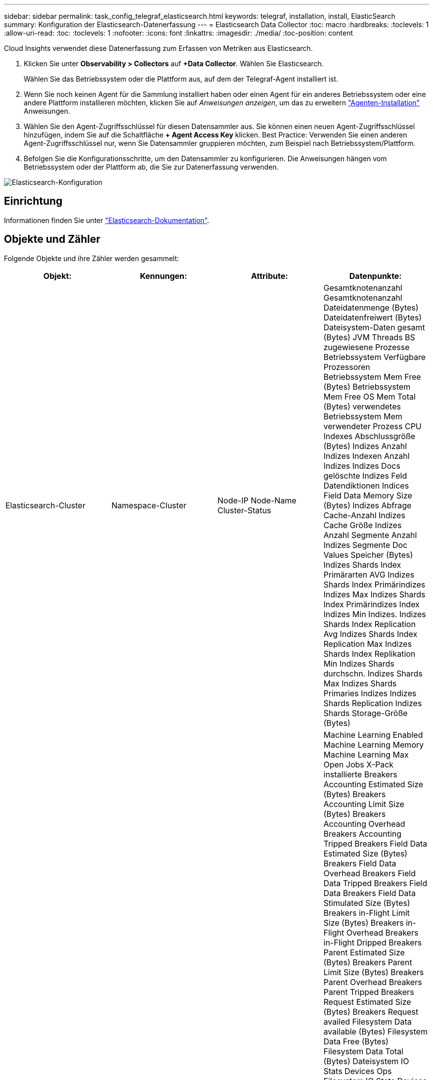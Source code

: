 ---
sidebar: sidebar 
permalink: task_config_telegraf_elasticsearch.html 
keywords: telegraf, installation, install, ElasticSearch 
summary: Konfiguration der Elasticsearch-Datenerfassung 
---
= Elasticsearch Data Collector
:toc: macro
:hardbreaks:
:toclevels: 1
:allow-uri-read: 
:toc: 
:toclevels: 1
:nofooter: 
:icons: font
:linkattrs: 
:imagesdir: ./media/
:toc-position: content


[role="lead"]
Cloud Insights verwendet diese Datenerfassung zum Erfassen von Metriken aus Elasticsearch.

. Klicken Sie unter *Observability > Collectors* auf *+Data Collector*. Wählen Sie Elasticsearch.
+
Wählen Sie das Betriebssystem oder die Plattform aus, auf dem der Telegraf-Agent installiert ist.

. Wenn Sie noch keinen Agent für die Sammlung installiert haben oder einen Agent für ein anderes Betriebssystem oder eine andere Plattform installieren möchten, klicken Sie auf _Anweisungen anzeigen_, um das zu erweitern link:task_config_telegraf_agent.html["Agenten-Installation"] Anweisungen.
. Wählen Sie den Agent-Zugriffsschlüssel für diesen Datensammler aus. Sie können einen neuen Agent-Zugriffsschlüssel hinzufügen, indem Sie auf die Schaltfläche *+ Agent Access Key* klicken. Best Practice: Verwenden Sie einen anderen Agent-Zugriffsschlüssel nur, wenn Sie Datensammler gruppieren möchten, zum Beispiel nach Betriebssystem/Plattform.
. Befolgen Sie die Konfigurationsschritte, um den Datensammler zu konfigurieren. Die Anweisungen hängen vom Betriebssystem oder der Plattform ab, die Sie zur Datenerfassung verwenden.


image:ElasticsearchDCConfigLinux.png["Elasticsearch-Konfiguration"]



== Einrichtung

Informationen finden Sie unter link:https://www.elastic.co/guide/index.html["Elasticsearch-Dokumentation"].



== Objekte und Zähler

Folgende Objekte und ihre Zähler werden gesammelt:

[cols="<.<,<.<,<.<,<.<"]
|===
| Objekt: | Kennungen: | Attribute: | Datenpunkte: 


| Elasticsearch-Cluster | Namespace-Cluster | Node-IP Node-Name Cluster-Status | Gesamtknotenanzahl Gesamtknotenanzahl Dateidatenmenge (Bytes) Dateidatenfreiwert (Bytes) Dateisystem-Daten gesamt (Bytes) JVM Threads BS zugewiesene Prozesse Betriebssystem Verfügbare Prozessoren Betriebssystem Mem Free (Bytes) Betriebssystem Mem Free OS Mem Total (Bytes) verwendetes Betriebssystem Mem verwendeter Prozess CPU Indexes Abschlussgröße (Bytes) Indizes Anzahl Indizes Indexen Anzahl Indizes Indizes Docs gelöschte Indizes Feld Datendiktionen Indices Field Data Memory Size (Bytes) Indizes Abfrage Cache-Anzahl Indizes Cache Größe Indizes Anzahl Segmente Anzahl Indizes Segmente Doc Values Speicher (Bytes) Indizes Shards Index Primärarten AVG Indizes Shards Index Primärindizes Indizes Max Indizes Shards Index Primärindizes Index Indizes Min Indizes. Indizes Shards Index Replication Avg Indizes Shards Index Replication Max Indizes Shards Index Replikation Min Indizes Shards durchschn. Indizes Shards Max Indizes Shards Primaries Indizes Indizes Shards Replication Indizes Shards Storage-Größe (Bytes) 


| Elasticsearch-Node | Namespace Cluster es Node ID es Node IP es Node | Zone-ID | Machine Learning Enabled Machine Learning Memory Machine Learning Max Open Jobs X-Pack installierte Breakers Accounting Estimated Size (Bytes) Breakers Accounting Limit Size (Bytes) Breakers Accounting Overhead Breakers Accounting Tripped Breakers Field Data Estimated Size (Bytes) Breakers Field Data Overhead Breakers Field Data Tripped Breakers Field Data Breakers Field Data Stimulated Size (Bytes) Breakers in-Flight Limit Size (Bytes) Breakers in-Flight Overhead Breakers in-Flight Dripped Breakers Parent Estimated Size (Bytes) Breakers Parent Limit Size (Bytes) Breakers Parent Overhead Breakers Parent Tripped Breakers Request Estimated Size (Bytes) Breakers Request availed Filesystem Data available (Bytes) Filesystem Data Free (Bytes) Filesystem Data Total (Bytes) Dateisystem IO Stats Devices Ops Filesystem IO Stats Devices (kb) Schreib-I/O-Stats-Geräte Lese-Ops-Filesystem IO Statistik-Geräte EITE (kb) Dateisystem IO Stats Devices Write Ops Dateisystem IO Stats Total Ops Filesystem IO Stats Total Read (kb) Filesystem IO Stats Read Ops-Filesystem – IO-Statistik (KB) Dateisystem-IO-Stats-Write-Ops-Filesystem Least Usage Estimate Available (Bytes) Filesystem Least Usage Estimate Total (Bytes) verbrauchlichste Schätzung für genutzte Festplatte Dateisystem (Byte) Estimate Most Usage Available (Bytes) Filesystem Most Used Disk Filesystem Gesamt Available (Bytes) Dateisystem Total Free (Bytes) Dateisystem Total (Bytes) Indizes Completion Size (Bytes) Indizes Anzahl Indizes Docs gelöschte Indizes Feld Datenentfernen Indizes Feld Datengröße Datenspeicher Größe (Bytes) Indizes Flush Periodic Indizes Flush Total Indic Indices Flush Total Time Indices Get Current Indices Get Hist Time Indices Get Hist Time Indices Get Hexists Get Hexists Total Indizes Get Total Indices Indexierung Löschen Gesamt Indices Indexierung Index insgesamt Indizes Indexierung Noop Update Gesamtindices Indexierung Gaspedalzeit HTTP Current Open HTTP Total geöffnete JVM Buffer Pool Direct Count JVM Classes Current loaded Count JVM GC Collectors Old Collection Count JVM Mem Heap Commit (Bytes) BS CPU Last Average 15m OS CPU OS Mem Free (Bytes) OS Swap Free (Bytes) CPU-Prozess CPU Gesamtprozess Max Datei Deskriptoren Prozess Mem Total Virtual (Bytes) Thread Pool Analyse Active Thread Pool Analyse abgeschlossen Thread Pool Analyse Größte Thread Pool Analyse Queue Thread Pool Analyse abgelehnte Thread Pool Analyse Threads Pool-Fetch Schard Gestartet Active Thread Pool Fetch Schard Gestartet Abgeschlossen Thread Pool Fetch Schard Gestartet Größten Thread Pool Fetch Schard Gestartet Queue Thread Pool Fetch Shard Gestartet Ablehnte Pool Fetch Shard Gestartet Shads Thread Pool Fetch Shard Store Active Thread Pool Fetch Shard Store Abgeschlossen Transport RX (pro s) Transport RX Byte (pro s) Transport Server Open Transport TX (pro s) Transport TX Bytes (pro Sekunde) 
|===


== Fehlerbehebung

Weitere Informationen finden Sie im link:concept_requesting_support.html["Unterstützung"] Seite.
